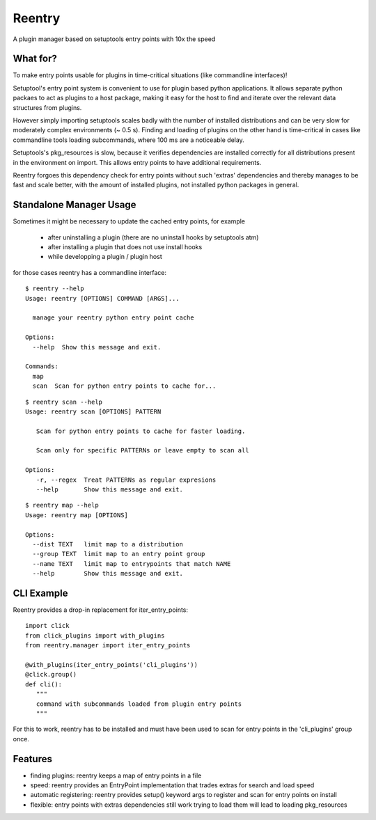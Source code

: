 =======
Reentry
=======

A plugin manager based on setuptools entry points with 10x the speed

What for?
---------

To make entry points usable for plugins in time-critical situations (like
commandline interfaces)!

Setuptool's entry point system is convenient to use for plugin based
python applications. It allows separate python packaes to act as plugins
to a host package, making it easy for the host to find and iterate over
the relevant data structures from plugins.

However simply importing setuptools scales badly with the number of installed
distributions and can be very slow for moderately complex environments (~ 0.5 s). 
Finding and loading of plugins on the other hand is time-critical in 
cases like commandline tools loading subcommands, where 100 ms are a noticeable
delay.

Setuptools's pkg_resources is slow, because it verifies dependencies are installed 
correctly for all distributions present in the environment on import. This allows
entry points to have additional requirements.

Reentry forgoes this dependency check for entry points without such 'extras'
dependencies and thereby manages to be fast and scale better, with the amount of
installed plugins, not installed python packages in general.

Standalone Manager Usage
------------------------

Sometimes it might be necessary to update the cached entry points, for example

   * after uninstalling a plugin (there are no uninstall hooks by setuptools atm)
   * after installing a plugin that does not use install hooks
   * while developping a plugin / plugin host

for those cases reentry has a commandline interface::

   $ reentry --help
   Usage: reentry [OPTIONS] COMMAND [ARGS]...

     manage your reentry python entry point cache

   Options:
     --help  Show this message and exit.

   Commands:
     map
     scan  Scan for python entry points to cache for...

::

   $ reentry scan --help
   Usage: reentry scan [OPTIONS] PATTERN

      Scan for python entry points to cache for faster loading.

      Scan only for specific PATTERNs or leave empty to scan all

   Options:
      -r, --regex  Treat PATTERNs as regular expresions
      --help       Show this message and exit.

::

   $ reentry map --help
   Usage: reentry map [OPTIONS]

   Options:
     --dist TEXT   limit map to a distribution
     --group TEXT  limit map to an entry point group
     --name TEXT   limit map to entrypoints that match NAME
     --help        Show this message and exit.

CLI Example
-----------

Reentry provides a drop-in replacement for iter_entry_points::

   import click
   from click_plugins import with_plugins
   from reentry.manager import iter_entry_points

   @with_plugins(iter_entry_points('cli_plugins'))
   @click.group()
   def cli():
      """
      command with subcommands loaded from plugin entry points
      """

For this to work, reentry has to be installed and must have been used to
scan for entry points in the 'cli_plugins' group once.

Features
-----------------

* finding plugins: reentry keeps a map of entry points in a file
* speed: reentry provides an EntryPoint implementation that trades extras for search and load speed
* automatic registering: reentry provides setup() keyword args to register and scan for entry points on install
* flexible: entry points with extras dependencies still work trying to load them will lead to loading pkg_resources


